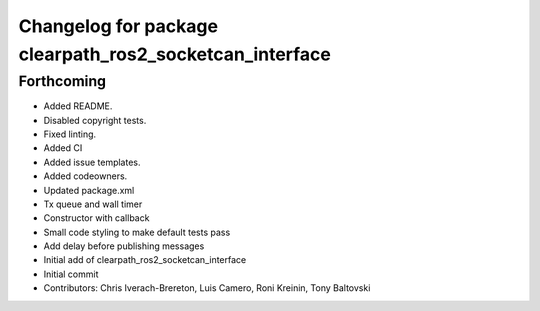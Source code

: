 ^^^^^^^^^^^^^^^^^^^^^^^^^^^^^^^^^^^^^^^^^^^^^^^^^^^^^^^^
Changelog for package clearpath_ros2_socketcan_interface
^^^^^^^^^^^^^^^^^^^^^^^^^^^^^^^^^^^^^^^^^^^^^^^^^^^^^^^^

Forthcoming
-----------
* Added README.
* Disabled copyright tests.
* Fixed linting.
* Added CI
* Added issue templates.
* Added codeowners.
* Updated package.xml
* Tx queue and wall timer
* Constructor with callback
* Small code styling to make default tests pass
* Add delay before publishing messages
* Initial add of clearpath_ros2_socketcan_interface
* Initial commit
* Contributors: Chris Iverach-Brereton, Luis Camero, Roni Kreinin, Tony Baltovski
